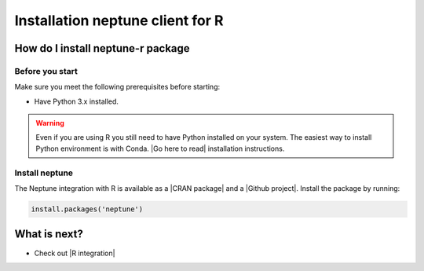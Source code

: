 Installation neptune client for R
=================================

How do I install neptune-r package
----------------------------------

Before you start
****************

Make sure you meet the following prerequisites before starting:

- Have Python 3.x installed.

.. warning::

    Even if you are using R you still need to have Python installed on your system.
    The easiest way to install Python environment is with Conda. |Go here to read| installation instructions.

Install neptune
***************

The Neptune integration with R is available as a |CRAN package| and a |Github project|.
Install the package by running:

.. code:: R

    install.packages('neptune')


What is next?
-------------

- Check out |R integration|

.. |R integration| raw:: html

    <a href="/integrations/r-support.html">Neptune integration with R</a>

.. |CRAN package| raw:: html

    <a href="https://cran.r-project.org/web/packages/neptune/index.html" target="_blank">CRAN package</a>

.. |Github project| raw:: html

    <a href="https://github.com/neptune-ai/neptune-r" target="_blank">Github project</a>

.. |Go here to read| raw:: html

    <a href="https://docs.conda.io/projects/conda/en/latest/user-guide/install/">Go here to read</a>